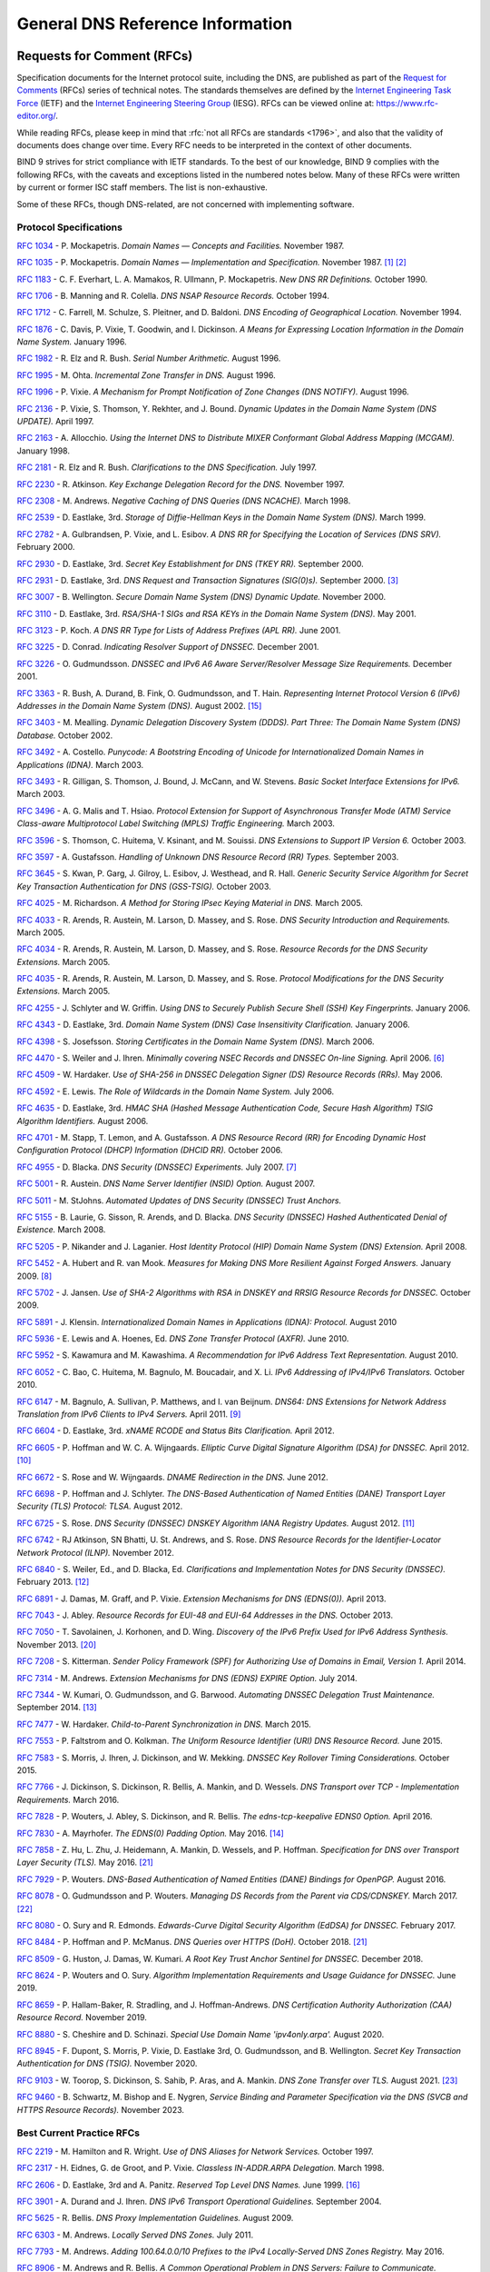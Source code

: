 .. Copyright (C) Internet Systems Consortium, Inc. ("ISC")
..
.. SPDX-License-Identifier: MPL-2.0
..
.. This Source Code Form is subject to the terms of the Mozilla Public
.. License, v. 2.0.  If a copy of the MPL was not distributed with this
.. file, you can obtain one at https://mozilla.org/MPL/2.0/.
..
.. See the COPYRIGHT file distributed with this work for additional
.. information regarding copyright ownership.

.. General:

General DNS Reference Information
=================================

.. _rfcs:

Requests for Comment (RFCs)
~~~~~~~~~~~~~~~~~~~~~~~~~~~

Specification documents for the Internet protocol suite, including the
DNS, are published as part of the `Request for Comments`_ (RFCs) series
of technical notes. The standards themselves are defined by the
`Internet Engineering Task Force`_ (IETF) and the `Internet Engineering
Steering Group`_ (IESG). RFCs can be viewed online at:
https://www.rfc-editor.org/.

While reading RFCs, please keep in mind that :rfc:`not all RFCs are
standards <1796>`, and also that the validity of documents does change
over time. Every RFC needs to be interpreted in the context of other
documents.

BIND 9 strives for strict compliance with IETF standards. To the best
of our knowledge, BIND 9 complies with the following RFCs, with
the caveats and exceptions listed in the numbered notes below. Many
of these RFCs were written by current or former ISC staff members.
The list is non-exhaustive.

.. _Internet Engineering Steering Group: https://www.ietf.org/about/groups/iesg/
.. _Internet Engineering Task Force: https://www.ietf.org/about/
.. _Request for Comments: https://www.ietf.org/standards/rfcs/

Some of these RFCs, though DNS-related, are not concerned with implementing
software.

Protocol Specifications
-----------------------

:rfc:`1034` - P. Mockapetris. *Domain Names — Concepts and Facilities.* November
1987.

:rfc:`1035` - P. Mockapetris. *Domain Names — Implementation and Specification.*
November 1987. [#rfc1035_1]_ [#rfc1035_2]_

:rfc:`1183` - C. F. Everhart, L. A. Mamakos, R. Ullmann, P. Mockapetris. *New DNS RR
Definitions.* October 1990.

:rfc:`1706` - B. Manning and R. Colella. *DNS NSAP Resource Records.* October 1994.

:rfc:`1712` - C. Farrell, M. Schulze, S. Pleitner, and D. Baldoni. *DNS Encoding of
Geographical Location.* November 1994.

:rfc:`1876` - C. Davis, P. Vixie, T. Goodwin, and I. Dickinson. *A Means for Expressing
Location Information in the Domain Name System.* January 1996.

:rfc:`1982` - R. Elz and R. Bush. *Serial Number Arithmetic.* August 1996.

:rfc:`1995` - M. Ohta. *Incremental Zone Transfer in DNS.* August 1996.

:rfc:`1996` - P. Vixie. *A Mechanism for Prompt Notification of Zone Changes (DNS NOTIFY).*
August 1996.

:rfc:`2136` - P. Vixie, S. Thomson, Y. Rekhter, and J. Bound. *Dynamic Updates in the
Domain Name System (DNS UPDATE).* April 1997.

:rfc:`2163` - A. Allocchio. *Using the Internet DNS to Distribute MIXER
Conformant Global Address Mapping (MCGAM).* January 1998.

:rfc:`2181` - R. Elz and R. Bush. *Clarifications to the DNS Specification.* July 1997.

:rfc:`2230` - R. Atkinson. *Key Exchange Delegation Record for the DNS.* November
1997.

:rfc:`2308` - M. Andrews. *Negative Caching of DNS Queries (DNS NCACHE).* March 1998.

:rfc:`2539` - D. Eastlake, 3rd. *Storage of Diffie-Hellman Keys in the Domain Name
System (DNS).* March 1999.

:rfc:`2782` - A. Gulbrandsen, P. Vixie, and L. Esibov. *A DNS RR for Specifying the
Location of Services (DNS SRV).* February 2000.

:rfc:`2930` - D. Eastlake, 3rd. *Secret Key Establishment for DNS (TKEY RR).*
September 2000.

:rfc:`2931` - D. Eastlake, 3rd. *DNS Request and Transaction Signatures (SIG(0)s).*
September 2000. [#rfc2931]_

:rfc:`3007` - B. Wellington. *Secure Domain Name System (DNS) Dynamic Update.*
November 2000.

:rfc:`3110` - D. Eastlake, 3rd. *RSA/SHA-1 SIGs and RSA KEYs in the Domain Name
System (DNS).* May 2001.

:rfc:`3123` - P. Koch. *A DNS RR Type for Lists of Address Prefixes (APL RR).* June
2001.

:rfc:`3225` - D. Conrad. *Indicating Resolver Support of DNSSEC.* December 2001.

:rfc:`3226` - O. Gudmundsson. *DNSSEC and IPv6 A6 Aware Server/Resolver
Message Size Requirements.* December 2001.

:rfc:`3363` - R. Bush, A. Durand, B. Fink, O. Gudmundsson, and T. Hain.
*Representing Internet Protocol Version 6 (IPv6) Addresses in the Domain Name
System (DNS).* August 2002. [#rfc3363]_

:rfc:`3403` - M. Mealling.
*Dynamic Delegation Discovery System (DDDS). Part Three: The Domain Name System
(DNS) Database.*
October 2002.

:rfc:`3492` - A. Costello. *Punycode: A Bootstring Encoding of Unicode for
Internationalized Domain Names in Applications (IDNA).* March 2003.

:rfc:`3493` - R. Gilligan, S. Thomson, J. Bound, J. McCann, and W. Stevens.
*Basic Socket Interface Extensions for IPv6.* March 2003.

:rfc:`3496` - A. G. Malis and T. Hsiao. *Protocol Extension for Support of
Asynchronous Transfer Mode (ATM) Service Class-aware Multiprotocol Label
Switching (MPLS) Traffic Engineering.* March 2003.

:rfc:`3596` - S. Thomson, C. Huitema, V. Ksinant, and M. Souissi. *DNS Extensions to
Support IP Version 6.* October 2003.

:rfc:`3597` - A. Gustafsson. *Handling of Unknown DNS Resource Record (RR) Types.*
September 2003.

:rfc:`3645` - S. Kwan, P. Garg, J. Gilroy, L. Esibov, J. Westhead, and R. Hall. *Generic
Security Service Algorithm for Secret Key Transaction Authentication for
DNS (GSS-TSIG).* October 2003.

:rfc:`4025` - M. Richardson. *A Method for Storing IPsec Keying Material in
DNS.* March 2005.

:rfc:`4033` - R. Arends, R. Austein, M. Larson, D. Massey, and S. Rose. *DNS Security
Introduction and Requirements.* March 2005.

:rfc:`4034` - R. Arends, R. Austein, M. Larson, D. Massey, and S. Rose. *Resource Records for
the DNS Security Extensions.* March 2005.

:rfc:`4035` - R. Arends, R. Austein, M. Larson, D. Massey, and S. Rose. *Protocol
Modifications for the DNS Security Extensions.* March 2005.

:rfc:`4255` - J. Schlyter and W. Griffin. *Using DNS to Securely Publish Secure
Shell (SSH) Key Fingerprints.* January 2006.

:rfc:`4343` - D. Eastlake, 3rd. *Domain Name System (DNS) Case Insensitivity
Clarification.* January 2006.

:rfc:`4398` - S. Josefsson. *Storing Certificates in the Domain Name System (DNS).* March 2006.

:rfc:`4470` - S. Weiler and J. Ihren. *Minimally covering NSEC Records and
DNSSEC On-line Signing.* April 2006. [#rfc4470]_

:rfc:`4509` - W. Hardaker. *Use of SHA-256 in DNSSEC Delegation Signer
(DS) Resource Records (RRs).* May 2006.

:rfc:`4592` - E. Lewis. *The Role of Wildcards in the Domain Name System.* July 2006.

:rfc:`4635` - D. Eastlake, 3rd. *HMAC SHA (Hashed Message Authentication
Code, Secure Hash Algorithm) TSIG Algorithm Identifiers.* August 2006.

:rfc:`4701` - M. Stapp, T. Lemon, and A. Gustafsson. *A DNS Resource Record
(RR) for Encoding Dynamic Host Configuration Protocol (DHCP) Information (DHCID
RR).* October 2006.

:rfc:`4955` - D. Blacka. *DNS Security (DNSSEC) Experiments.* July 2007. [#rfc4955]_

:rfc:`5001` - R. Austein. *DNS Name Server Identifier (NSID) Option.* August 2007.

:rfc:`5011` - M. StJohns. *Automated Updates of DNS Security (DNSSEC) Trust Anchors.*

:rfc:`5155` - B. Laurie, G. Sisson, R. Arends, and D. Blacka. *DNS Security
(DNSSEC) Hashed Authenticated Denial of Existence.* March 2008.

:rfc:`5205` - P. Nikander and J. Laganier. *Host Identity Protocol (HIP)
Domain Name System (DNS) Extension.* April 2008.

:rfc:`5452` - A. Hubert and R. van Mook. *Measures for Making DNS More
Resilient Against Forged Answers.* January 2009. [#rfc5452]_

:rfc:`5702` - J. Jansen. *Use of SHA-2 Algorithms with RSA in DNSKEY and
RRSIG Resource Records for DNSSEC.* October 2009.

:rfc:`5891` - J. Klensin.
*Internationalized Domain Names in Applications (IDNA): Protocol.*
August 2010

:rfc:`5936` - E. Lewis and A. Hoenes, Ed. *DNS Zone Transfer Protocol (AXFR).*
June 2010.

:rfc:`5952` - S. Kawamura and M. Kawashima. *A Recommendation for IPv6 Address
Text Representation.* August 2010.

:rfc:`6052` - C. Bao, C. Huitema, M. Bagnulo, M. Boucadair, and X. Li. *IPv6
Addressing of IPv4/IPv6 Translators.* October 2010.

:rfc:`6147` - M. Bagnulo, A. Sullivan, P. Matthews, and I. van Beijnum.
*DNS64: DNS Extensions for Network Address Translation from IPv6 Clients to
IPv4 Servers.* April 2011. [#rfc6147]_

:rfc:`6604` - D. Eastlake, 3rd. *xNAME RCODE and Status Bits Clarification.*
April 2012.

:rfc:`6605` - P. Hoffman and W. C. A. Wijngaards. *Elliptic Curve Digital
Signature Algorithm (DSA) for DNSSEC.* April 2012. [#rfc6605]_

:rfc:`6672` - S. Rose and W. Wijngaards. *DNAME Redirection in the DNS.*
June 2012.

:rfc:`6698` - P. Hoffman and J. Schlyter. *The DNS-Based Authentication of
Named Entities (DANE) Transport Layer Security (TLS) Protocol: TLSA.*
August 2012.

:rfc:`6725` - S. Rose. *DNS Security (DNSSEC) DNSKEY Algorithm IANA Registry
Updates.* August 2012. [#rfc6725]_

:rfc:`6742` - RJ Atkinson, SN Bhatti, U. St. Andrews, and S. Rose. *DNS
Resource Records for the Identifier-Locator Network Protocol (ILNP).*
November 2012.

:rfc:`6840` - S. Weiler, Ed., and D. Blacka, Ed. *Clarifications and
Implementation Notes for DNS Security (DNSSEC).* February 2013. [#rfc6840]_

:rfc:`6891` - J. Damas, M. Graff, and P. Vixie. *Extension Mechanisms for DNS
(EDNS(0)).* April 2013.

:rfc:`7043` - J. Abley. *Resource Records for EUI-48 and EUI-64 Addresses
in the DNS.* October 2013.

:rfc:`7050` - T. Savolainen, J. Korhonen, and D. Wing. *Discovery of the IPv6
Prefix Used for IPv6 Address Synthesis.* November 2013. [#rfc7050]_

:rfc:`7208` - S. Kitterman.
*Sender Policy Framework (SPF) for Authorizing Use of Domains in Email,
Version 1.*
April 2014.

:rfc:`7314` - M. Andrews. *Extension Mechanisms for DNS (EDNS) EXPIRE Option.*
July 2014.

:rfc:`7344` - W. Kumari, O. Gudmundsson, and G. Barwood. *Automating DNSSEC
Delegation Trust Maintenance.* September 2014. [#rfc7344]_

:rfc:`7477` - W. Hardaker. *Child-to-Parent Synchronization in DNS.* March
2015.

:rfc:`7553` - P. Faltstrom and O. Kolkman. *The Uniform Resource Identifier
(URI) DNS Resource Record.* June 2015.

:rfc:`7583` - S. Morris, J. Ihren, J. Dickinson, and W. Mekking. *DNSSEC Key
Rollover Timing Considerations.* October 2015.

:rfc:`7766` - J. Dickinson, S. Dickinson, R. Bellis, A. Mankin, and D.
Wessels. *DNS Transport over TCP - Implementation Requirements.* March 2016.

:rfc:`7828` - P. Wouters, J. Abley, S. Dickinson, and R. Bellis.
*The edns-tcp-keepalive EDNS0 Option.* April 2016.

:rfc:`7830` - A. Mayrhofer. *The EDNS(0) Padding Option.* May 2016. [#rfc7830]_

:rfc:`7858` - Z. Hu, L. Zhu, J. Heidemann, A. Mankin, D. Wessels,
and P. Hoffman. *Specification for DNS over Transport Layer Security (TLS).*
May 2016. [#noencryptedfwd]_

:rfc:`7929` - P. Wouters. *DNS-Based Authentication of Named Entities (DANE)
Bindings for OpenPGP.* August 2016.

:rfc:`8078` - O. Gudmundsson and P. Wouters. *Managing DS Records from the
Parent via CDS/CDNSKEY.* March 2017. [#rfc8078]_

:rfc:`8080` - O. Sury and R. Edmonds. *Edwards-Curve Digital Security Algorithm
(EdDSA) for DNSSEC.* February 2017.

:rfc:`8484` - P. Hoffman and P. McManus. *DNS Queries over HTTPS (DoH).*
October 2018. [#noencryptedfwd]_

:rfc:`8509` - G. Huston, J. Damas, W. Kumari. *A Root Key Trust Anchor Sentinel
for DNSSEC.* December 2018.

:rfc:`8624` - P. Wouters and O. Sury. *Algorithm Implementation Requirements
and Usage Guidance for DNSSEC.* June 2019.

:rfc:`8659` - P. Hallam-Baker, R. Stradling, and J. Hoffman-Andrews.
*DNS Certification Authority Authorization (CAA) Resource Record.*
November 2019.

:rfc:`8880` - S. Cheshire and D. Schinazi. *Special Use Domain Name
'ipv4only.arpa'.* August 2020.

:rfc:`8945` - F. Dupont, S. Morris, P. Vixie, D. Eastlake 3rd, O. Gudmundsson,
and B. Wellington.
*Secret Key Transaction Authentication for DNS (TSIG).*
November 2020.

:rfc:`9103` - W. Toorop, S. Dickinson, S. Sahib, P. Aras, and A. Mankin.
*DNS Zone Transfer over TLS.* August 2021. [#rfc9103]_

:rfc:`9460` - B. Schwartz, M. Bishop and E. Nygren, *Service Binding and
Parameter Specification via the DNS (SVCB and HTTPS Resource Records).*
November 2023.

Best Current Practice RFCs
--------------------------

:rfc:`2219` - M. Hamilton and R. Wright. *Use of DNS Aliases for Network Services.*
October 1997.

:rfc:`2317` - H. Eidnes, G. de Groot, and P. Vixie. *Classless IN-ADDR.ARPA Delegation.*
March 1998.

:rfc:`2606` - D. Eastlake, 3rd and A. Panitz. *Reserved Top Level DNS Names.* June
1999. [#rfc2606]_

:rfc:`3901` - A. Durand and J. Ihren. *DNS IPv6 Transport Operational Guidelines.*
September 2004.

:rfc:`5625` - R. Bellis. *DNS Proxy Implementation Guidelines.* August 2009.

:rfc:`6303` - M. Andrews. *Locally Served DNS Zones.* July 2011.

:rfc:`7793` - M. Andrews. *Adding 100.64.0.0/10 Prefixes to the IPv4
Locally-Served DNS Zones Registry.* May 2016.

:rfc:`8906` - M. Andrews and R. Bellis. *A Common Operational Problem in DNS
Servers: Failure to Communicate.* September 2020.

:rfc:`9276` - W. Hardaker and V. Dukhovni. *Guidance for NSEC3 Parameter Settings.* August 2022.

For Your Information
--------------------

:rfc:`1101` - P. Mockapetris. *DNS Encoding of Network Names and Other Types.*
April 1989.

:rfc:`1123` - R. Braden. *Requirements for Internet Hosts - Application and
Support.* October 1989.

:rfc:`1535` - E. Gavron. *A Security Problem and Proposed Correction With Widely
Deployed DNS Software.* October 1993.

:rfc:`1536` - A. Kumar, J. Postel, C. Neuman, P. Danzig, and S. Miller. *Common DNS
Implementation Errors and Suggested Fixes.* October 1993.

:rfc:`1912` - D. Barr. *Common DNS Operational and Configuration Errors.* February
1996.

:rfc:`2874` - M. Crawford and C. Huitema. *DNS Extensions to Support IPv6 Address
Aggregation and Renumbering.* July 2000. [#rfc2874]_

:rfc:`3833` - D. Atkins and R. Austein. *Threat Analysis of the Domain Name System
(DNS).* August 2004.

:rfc:`4074` - Y. Morishita and T. Jinmei. *Common Misbehavior Against DNS Queries for
IPv6 Addresses.* June 2005.

:rfc:`4431` - M. Andrews and S. Weiler. *The DNSSEC Lookaside Validation
(DLV) DNS Resource Record.* February 2006. [#rfc4431]_

:rfc:`4892` - S. Woolf and D. Conrad. *Requirements for a Mechanism
Identifying a Name Server Instance.* June 2007.

:rfc:`6781` - O. Kolkman, W. Mekking, and R. Gieben. *DNSSEC Operational
Practices, Version 2.* December 2012.

:rfc:`7129` - R. Gieben and W. Mekking. *Authenticated Denial of Existence
in the DNS.* February 2014.

:rfc:`8749` - W. Mekking and D. Mahoney. *Moving DNSSEC Lookaside Validation
(DLV) to Historic Status.* March 2020.

Notes
~~~~~

.. [#rfc1035_1] Queries to zones that have failed to load return SERVFAIL rather
   than a non-authoritative response. This is considered a feature.

.. [#rfc1035_2] CLASS ANY queries are not supported. This is considered a
   feature.

.. [#rfc2931] When receiving a query signed with a SIG(0), the server is
   only able to verify the signature if it has the key in its local
   authoritative data; it cannot do recursion or validation to
   retrieve unknown keys.

.. [#rfc2874] Compliance is with loading and serving of A6 records only.
   A6 records were moved to the experimental category by :rfc:`3363`.

.. [#rfc4431] Compliance is with loading and serving of DLV records only.
   DLV records were moved to the historic category by :rfc:`8749`.

.. [#rfc4470] Minimally Covering NSEC records are accepted but not generated.

.. [#rfc4955] BIND 9 interoperates with correctly designed experiments.

.. [#rfc5452] :iscman:`named` only uses ports to extend the ID space; addresses are not
   used.

.. [#rfc6147] Section 5.5 does not match reality. :iscman:`named` uses the presence
   of DO=1 to detect if validation may be occurring. CD has no bearing
   on whether validation occurs.

.. [#rfc6605] Compliance is conditional on the OpenSSL library being linked against
   a supporting ECDSA.

.. [#rfc6725] RSAMD5 support has been removed. See :rfc:`8624`.

.. [#rfc6840] Section 5.9 - Always set CD=1 on queries. This is *not* done, as
   it prevents DNSSEC from working correctly through another recursive server.

   When talking to a recursive server, the best algorithm is to send
   CD=0 and then send CD=1 iff SERVFAIL is returned, in case the recursive
   server has a bad clock and/or bad trust anchor. Alternatively, one
   can send CD=1 then CD=0 on validation failure, in case the recursive
   server is under attack or there is stale/bogus authoritative data.

.. [#rfc7344] Updating of parent zones is not yet implemented.

.. [#rfc7830] :iscman:`named` does not currently encrypt DNS requests, so the PAD option
   is accepted but not returned in responses.

.. [#rfc3363] Section 4 is ignored.

.. [#rfc2606] This does not apply to DNS server implementations.

.. [#rfc1521] Only the Base 64 encoding specification is supported.

.. [#idna] BIND 9 requires ``--with-libidn2`` to enable entry of IDN labels within
   dig, host, and nslookup at compile time.  ACE labels are supported
   everywhere with or without ``--with-libidn2``.

.. [#rfc4294] Section 5.1 - DNAME records are fully supported.

.. [#rfc7050] RFC 7050 is updated by RFC 8880.

.. [#noencryptedfwd] Forwarding DNS queries over encrypted transports is not
   supported yet.

.. [#rfc8078] Updating of parent zones is not yet implemented.

.. [#rfc9103] Strict TLS and Mutual TLS authentication mechanisms are
   not supported yet.

.. [#rfc9460] Additional section processing is not supported for HTTPS and
   SVCB records.

.. _internet_drafts:

Internet Drafts
~~~~~~~~~~~~~~~

Internet Drafts (IDs) are rough-draft working documents of the Internet
Engineering Task Force (IETF). They are, in essence, RFCs in the preliminary
stages of development. Implementors are cautioned not to regard IDs as
archival, and they should not be quoted or cited in any formal documents
unless accompanied by the disclaimer that they are "works in progress."
IDs have a lifespan of six months, after which they are deleted unless
updated by their authors.
